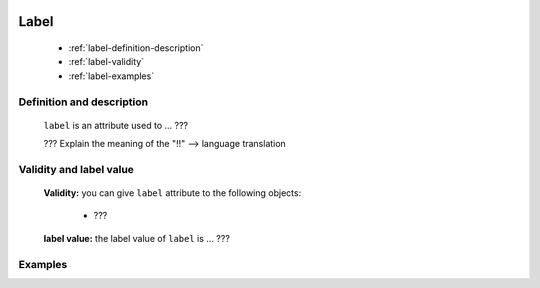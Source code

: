 	.. _genro-label:

=======
 Label
=======

	- :ref:`label-definition-description`

	- :ref:`label-validity`

	- :ref:`label-examples`

	.. _label-definition-description:

Definition and description
==========================

	``label`` is an attribute used to ... ???
	
	??? Explain the meaning of the "!!" --> language translation

	.. _label-validity:

Validity and label value
==========================

	**Validity:** you can give ``label`` attribute to the following objects:

		- ???

	**label value:** the label value of ``label`` is ... ???

	.. _label-examples:

Examples
========